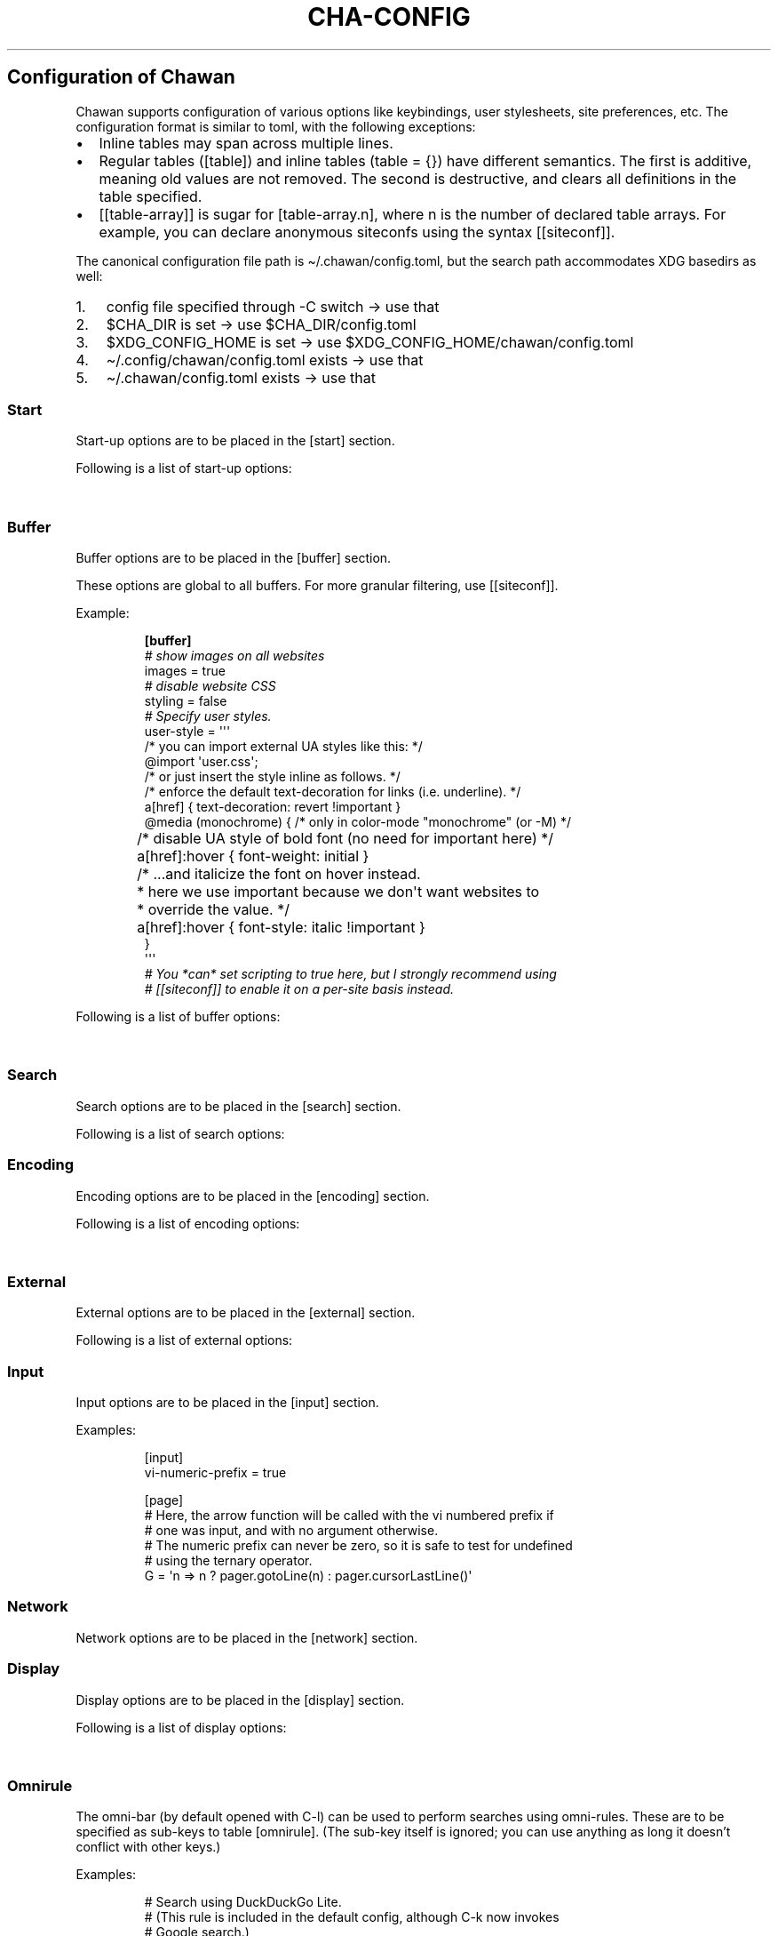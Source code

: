 '\" t
.\" Automatically generated by Pandoc 3.7.0.1
.\"
.TH "CHA-CONFIG" "5"
.SH Configuration of Chawan
Chawan supports configuration of various options like keybindings, user
stylesheets, site preferences, etc.
The configuration format is similar to toml, with the following
exceptions:
.IP \(bu 2
Inline tables may span across multiple lines.
.IP \(bu 2
Regular tables (\f[CR][table]\f[R]) and inline tables
(\f[CR]table = {}\f[R]) have different semantics.
The first is additive, meaning old values are not removed.
The second is destructive, and clears all definitions in the table
specified.
.IP \(bu 2
\f[CR][[table\-array]]\f[R] is sugar for \f[CR][table\-array.n]\f[R],
where \f[CR]n\f[R] is the number of declared table arrays.
For example, you can declare anonymous siteconfs using the syntax
\f[CR][[siteconf]]\f[R].
.PP
The canonical configuration file path is \(ti/.chawan/config.toml, but
the search path accommodates XDG basedirs as well:
.IP "1." 3
config file specified through \-C switch \-> use that
.IP "2." 3
\f[CR]$CHA_DIR\f[R] is set \-> use \f[CR]$CHA_DIR\f[R]/config.toml
.IP "3." 3
\f[CR]$XDG_CONFIG_HOME\f[R] is set \-> use
\f[CR]$XDG_CONFIG_HOME\f[R]/chawan/config.toml
.IP "4." 3
\(ti/.config/chawan/config.toml exists \-> use that
.IP "5." 3
\(ti/.chawan/config.toml exists \-> use that
.SS Start
Start\-up options are to be placed in the \f[CR][start]\f[R] section.
.PP
Following is a list of start\-up options:
.PP
.TS
tab(@);
lw(14.0n) lw(7.0n) lw(10.5n) lw(38.5n).
T{
Name
T}@T{
Value
T}@T{
Default
T}@T{
Function
T}
_
T{
visual\-home
T}@T{
url
T}@T{
\(lqabout:chawan\(rq
T}@T{
Page opened when Chawan is called with the \-V option and no other pages
are passed as arguments.
T}
_
T{
startup\-script
T}@T{
JavaScript code
T}@T{
\(lq\(lq
T}@T{
Script Chawan runs on start\-up.
Pages will not be loaded until this function exits.
(Note however that asynchronous functions like setTimeout do not block
loading.)
T}
_
T{
headless
T}@T{
boolean / \(lqdump\(rq
T}@T{
false
T}@T{
When set to true or \(lqdump\(rq, the browser does not take input;
instead, it prints a rendered version of all buffers in order, then
exits.
.PP
The difference between \f[CR]true\f[R] and \(lqdump\(rq is that
\f[CR]true\f[R] first waits for all scripts and network requests to run
to completion, while \(lqdump\(rq does not.
This means that \f[CR]true\f[R] may never exit when scripting is enabled
(e.g.\ if a script sets \f[CR]setInterval\f[R].)
.PP
Piping \f[CR]cha\f[R] to an external program or passing the
\f[CR]\-d\f[R] switch has the same effect as setting this option to
\(lqdump\(rq.
T}
_
T{
console\-buffer
T}@T{
boolean
T}@T{
true
T}@T{
Whether Chawan should open a console buffer in non\-headless mode.
.PP
Warning: this is only useful for debugging.
Disabling this option without manually redirecting standard error will
result in error messages randomly appearing on your screen.
T}
.TE
.SS Buffer
Buffer options are to be placed in the \f[CR][buffer]\f[R] section.
.PP
These options are global to all buffers.
For more granular filtering, use \f[CR][[siteconf]]\f[R].
.PP
Example:
.IP
.EX
\f[B][buffer]\f[R]
\f[I]# show images on all websites\f[R]
images = true
\f[I]# disable website CSS\f[R]
styling = false
\f[I]# Specify user styles.\f[R]
user\-style = \(aq\(aq\(aq
/* you can import external UA styles like this: */
\(atimport \(aquser.css\(aq;
/* or just insert the style inline as follows. */
/* enforce the default text\-decoration for links (i.e. underline). */
a[href] { text\-decoration: revert !important }
\(atmedia (monochrome) { /* only in color\-mode \(dqmonochrome\(dq (or \-M) */
	/* disable UA style of bold font (no need for important here) */
	a[href]:hover { font\-weight: initial }
	/* ...and italicize the font on hover instead.
	 * here we use important because we don\(aqt want websites to
	 * override the value. */
	a[href]:hover { font\-style: italic !important }
}
\(aq\(aq\(aq
\f[I]# You *can* set scripting to true here, but I strongly recommend using\f[R]
\f[I]# [[siteconf]] to enable it on a per\-site basis instead.\f[R]
.EE
.PP
Following is a list of buffer options:
.PP
.TS
tab(@);
lw(14.0n) lw(10.5n) lw(7.0n) lw(38.5n).
T{
Name
T}@T{
Value
T}@T{
Default
T}@T{
Function
T}
_
T{
styling
T}@T{
boolean
T}@T{
true
T}@T{
Enable/disable author style sheets.
Note that disabling this does not affect user styles.
T}
_
T{
scripting
T}@T{
boolean / \(lqapp\(rq
T}@T{
false
T}@T{
Enable/disable JavaScript in \f[I]all\f[R] buffers.
.PP
\f[CR]\(dqapp\(dq\f[R] also enables JavaScript APIs that can be used to
fingerprint users (e.g.\ querying the window\(cqs size.)
This may achieve better compatibility with websites that behave like
applications, at the cost of reduced privacy.
.PP
For security reasons, users are encouraged to selectively enable
JavaScript with \f[CR][[siteconf]]\f[R] instead of using this setting.
T}
_
T{
images
T}@T{
boolean
T}@T{
false
T}@T{
Enable/disable inline image display.
T}
_
T{
cookie
T}@T{
boolean / \(lqsave\(rq
T}@T{
false
T}@T{
Enable/disable cookies on sites.
.PP
If the string \(lqsave\(rq is specified, then cookies are also saved to
\f[CR]external.cookie\-file\f[R].
\f[CR]true\f[R] still reads cookies.txt, but does not modify it.
.PP
In Chawan, each website gets a separate cookie jar, so websites relying
on cross\-site cookies may not work as expected.
You may use the \f[CR][[siteconf]]\f[R]
\f[CR]\(dqshare\-cookie\-jar\(dq\f[R] setting to adjust this behavior
for specific sites.
T}
_
T{
referer\-from
T}@T{
boolean
T}@T{
false
T}@T{
Enable/disable the \(lqReferer\(rq header.
.PP
Defaults to false.
For privacy reasons, users are encouraged to leave this option disabled,
only enabling it for specific sites in \f[CR][[siteconf]]\f[R].
T}
_
T{
autofocus
T}@T{
boolean
T}@T{
false
T}@T{
When set to true, elements with an \(lqautofocus\(rq attribute are
focused on automatically after the buffer is loaded.
.PP
If scripting is enabled, this also allows scripts to focus on elements.
T}
_
T{
meta\-refresh
T}@T{
\(lqnever\(rq / \(lqalways\(rq / \(lqask\(rq
T}@T{
\(lqask\(rq
T}@T{
Whether or not \f[CR]http\-equiv=refresh\f[R] meta tags should be
respected.
\(lqnever\(rq completely disables them, \(lqalways\(rq automatically
accepts all of them, \(lqask\(rq brings up a pop\-up menu.
T}
_
T{
history
T}@T{
boolean
T}@T{
true
T}@T{
Whether or not browsing history should be saved to the disk.
T}
_
T{
mark\-links
T}@T{
boolean
T}@T{
false
T}@T{
Add numeric markers before links.
In headless/dump mode, this also prints a list of URLs after the page.
T}
_
T{
user\-style
T}@T{
string
T}@T{
\(lq\(lq
T}@T{
A user stylesheet applied to all buffers.
.PP
External stylesheets can be imported using the
\f[CR]\(atimport \(aqfile.css\(aq;\f[R] syntax.
Paths are relative to the configuration directory.
.PP
Nested \(atimport is not supported yet.
T}
.TE
.SS Search
Search options are to be placed in the \f[CR][search]\f[R] section.
.PP
Following is a list of search options:
.PP
.TS
tab(@);
lw(14.0n) lw(10.5n) lw(7.0n) lw(38.5n).
T{
Name
T}@T{
Value
T}@T{
Default
T}@T{
Function
T}
_
T{
wrap
T}@T{
boolean
T}@T{
true
T}@T{
Whether on\-page searches should wrap around the document.
T}
_
T{
ignore\-case
T}@T{
\(lqauto\(rq / boolean
T}@T{
\(lqauto\(rq
T}@T{
When set to true, document\-wide searches are case\-insensitive by
default.
When set to \(lqauto\(rq, searches are only case\-sensitive when the
search term includes a capital letter.
.PP
Note: this can also be overridden inline in the search bar (vim\-style),
with the escape sequences \f[CR]\(rsc\f[R] (ignore case) and
\f[CR]\(rsC\f[R] (strict case).
See search mode for details.)
T}
.TE
.SS Encoding
Encoding options are to be placed in the \f[CR][encoding]\f[R] section.
.PP
Following is a list of encoding options:
.PP
.TS
tab(@);
lw(14.0n) lw(10.5n) lw(10.5n) lw(35.0n).
T{
Name
T}@T{
Value
T}@T{
Default
T}@T{
Function
T}
_
T{
document\-charset
T}@T{
array of charset label strings
T}@T{
[\(lqutf\-8\(rq, \(lqsjis\(rq, \(lqeuc\-jp\(rq, \(lqlatin2\(rq]
T}@T{
List of character sets for loading documents.
.PP
All listed character sets are enumerated until the document has been
decoded without errors.
In HTML, meta tags and the BOM may override this with a different
charset, so long as the specified charset can decode the document
correctly.
T}
_
T{
display\-charset
T}@T{
string
T}@T{
\(lqauto\(rq
T}@T{
Character set for keyboard input and displaying documents.
.PP
Used in dump mode as well.
.PP
(This means that e.g.\ \f[CR]cha \-I EUC\-JP \-O UTF\-8 a > b\f[R] is
roughly equivalent to \f[CR]iconv \-f EUC\-JP \-t UTF\-8\f[R].)
T}
.TE
.SS External
External options are to be placed in the \f[CR][external]\f[R] section.
.PP
Following is a list of external options:
.PP
.TS
tab(@);
lw(17.5n) lw(7.0n) lw(14.0n) lw(31.5n).
T{
Name
T}@T{
Value
T}@T{
Default
T}@T{
Function
T}
_
T{
tmpdir
T}@T{
path
T}@T{
{usually /tmp/cha\-tmp\-user}
T}@T{
Directory used to save temporary files.
T}
_
T{
editor
T}@T{
shell command
T}@T{
{usually \f[CR]$EDITOR\f[R]}
T}@T{
External editor command.
%s is substituted for the file name, %d for the line number.
T}
_
T{
mailcap
T}@T{
array of paths
T}@T{
{see mailcap docs}
T}@T{
Search path for mailcap files.
(See \f[B]cha\-mailcap\f[R](5) for details.)
T}
_
T{
mime\-types
T}@T{
array of paths
T}@T{
{see mime.types docs}
T}@T{
Search path for mime.types files.
(See \f[B]cha\-mime.types\f[R](5) for details.)
T}
_
T{
auto\-mailcap
T}@T{
path
T}@T{
\(lqauto.mailcap\(rq
T}@T{
Mailcap file for entries that are automatically executed.
.PP
The \(lqOpen as\(rq prompt also saves entries in this file.
T}
_
T{
cgi\-dir
T}@T{
array of paths
T}@T{
{see local CGI docs}
T}@T{
Search path for local CGI scripts.
(See \f[B]cha\-localcgi\f[R](5) for details.)
T}
_
T{
urimethodmap
T}@T{
array of paths
T}@T{
{see urimethodmap docs}
T}@T{
Search path for urimethodmap files.
(See \f[B]cha\-urimethodmap\f[R](5) for details.)
T}
_
T{
w3m\-cgi\-compat
T}@T{
boolean
T}@T{
false
T}@T{
Enable local CGI compatibility with w3m.
In short, it redirects \f[CR]file:///cgi\-bin/*\f[R] and
\f[CR]file:///$LIB/cgi\-bin/*\f[R] to \f[CR]cgi\-bin:*\f[R].
For further details, see \f[B]cha\-localcgi\f[R](5).
T}
_
T{
download\-dir
T}@T{
path
T}@T{
{same as tmpdir}
T}@T{
Path to pre\-fill for \(lqSave to:\(rq prompts.
T}
_
T{
show\-download\-panel
T}@T{
boolean
T}@T{
true
T}@T{
Whether the \f[CR]about:downloads\f[R] should be shown after starting a
download.
T}
_
T{
copy\-cmd
T}@T{
shell command
T}@T{
\(lqxsel \-bi\(rq
T}@T{
Command to use for \(lqcopy to clipboard\(rq operations.
T}
_
T{
paste\-cmd
T}@T{
shell command
T}@T{
\(lqxsel \-bo\(rq
T}@T{
Command to use for \(lqread from clipboard\(rq operations.
T}
_
T{
bookmark
T}@T{
path
T}@T{
\(lqbookmark.md\(rq
T}@T{
Path to the bookmark.md file.
(The file it points to should have a .md extension, so that its type can
be correctly deduced.)
T}
_
T{
history\-file
T}@T{
path
T}@T{
\(lqhistory.uri\(rq
T}@T{
Path to the history file.
T}
_
T{
history\-size
T}@T{
number
T}@T{
100
T}@T{
Maximum length of the history file.
T}
_
T{
cookie\-file
T}@T{
path
T}@T{
\(lqcookies.txt\(rq
T}@T{
Path to the cookie file.
.PP
The format is equivalent to curl\(cqs \(lqcookies.txt\(rq format, except
that a \(lqjar\(at\(rq part is prepended for cookies that belong in a
different jar than the domain.
.PP
Cookies from this file are used if \(lqbuffer.cookie\(rq (or its
equivalent siteconf override) is set to \f[CR]true\f[R] or
\f[CR]\(dqsave\(dq\f[R].
This means that \f[CR]true\f[R] sets the cookie\-file to a
\(lqread\-only\(rq mode.
T}
.TE
.SS Input
Input options are to be placed in the \f[CR][input]\f[R] section.
.PP
.TS
tab(@);
lw(14.0n) lw(7.0n) lw(7.0n) lw(42.0n).
T{
Name
T}@T{
Value
T}@T{
Function
T}@T{
T}
_
T{
vi\-numeric\-prefix
T}@T{
boolean
T}@T{
true
T}@T{
Whether vi\-style numeric prefixes to commands should be accepted.
.PP
Only applies for keybindings defined in \f[CR][page]\f[R].
T}
_
T{
use\-mouse
T}@T{
boolean
T}@T{
true
T}@T{
Whether Chawan is allowed to intercept mouse clicks.
.PP
The current implementation imitates w3m.
T}
_
T{
bracketed\-paste
T}@T{
boolean
T}@T{
true
T}@T{
Whether Chawan should ask for bracketed paste.
.PP
When true, the terminal will (hopefully) mark pasted text with escape
sequences, which a) ensures that pasting a newline character into the
line editor does not submit the editor, b) allows Chawan to intercept
text pasted into the pager, automatically loading it into the
browser\(cqs URL bar.
T}
_
T{
wheel\-scroll
T}@T{
number
T}@T{
5
T}@T{
Number of lines to scroll for a mouse wheel event.
T}
_
T{
side\-wheel\-scroll
T}@T{
number
T}@T{
5
T}@T{
Number of columns to scroll for a mouse side\-wheel event.
T}
.TE
.PP
Examples:
.IP
.EX
[input]
vi\-numeric\-prefix = true

[page]
# Here, the arrow function will be called with the vi numbered prefix if
# one was input, and with no argument otherwise.
# The numeric prefix can never be zero, so it is safe to test for undefined
# using the ternary operator.
G = \(aqn => n ? pager.gotoLine(n) : pager.cursorLastLine()\(aq
.EE
.SS Network
Network options are to be placed in the \f[CR][network]\f[R] section.
.PP
.TS
tab(@);
lw(17.5n) lw(8.4n) lw(9.1n) lw(35.0n).
T{
Name
T}@T{
Value
T}@T{
Default
T}@T{
Function
T}
_
T{
max\-redirect
T}@T{
number
T}@T{
10
T}@T{
Maximum number of redirections to follow.
T}
_
T{
max\-net\-connections
T}@T{
number
T}@T{
12
T}@T{
Maximum number of simultaneous network connections allowed in one
buffer.
Further connections are held back until the number returns below the
threshold.
T}
_
T{
prepend\-scheme
T}@T{
string
T}@T{
\(lqhttps://\(rq
T}@T{
Prepend this to URLs passed to Chawan without a scheme.
.PP
Note that local files (\f[CR]file:\f[R] scheme) will always be checked
first; only if this fails, Chawan will retry the request with
\f[CR]prepend\-scheme\f[R] set as the scheme.
T}
_
T{
proxy
T}@T{
URL
T}@T{
unset
T}@T{
Specify a proxy for all network requests Chawan makes.
Currently, the formats \f[CR]http://user:pass\(atdomain\f[R] and
\f[CR]socks5://user:pass\(atdomain\f[R] are accepted.
(Unlike in curl, \f[CR]socks5h\f[R] is an alias of \f[CR]socks5\f[R],
and DNS requests are always tunneled.)
.PP
Can be overridden by siteconf.
T}
_
T{
default\-headers
T}@T{
table
T}@T{
{omitted}
T}@T{
Specify a list of default headers for all HTTP(S) network requests.
Can be overridden by siteconf.
T}
_
T{
allow\-http\-from\-file
T}@T{
boolean
T}@T{
false
T}@T{
\f[B]WARNING: think twice before enabling this.\f[R]
.PP
Allows HTTP and HTTPS requests from the \f[CR]file:\f[R] and
\f[CR]stream:\f[R] schemes.
This is a very bad idea in general, because it allows local files to
ping remote servers (a functionality commonly abused by HTML e\-mails to
track your mailbox activity.)
.PP
On the other hand, it allows loading images in HTML e\-mails if you
don\(cqt care about the privacy implications.
T}
.TE
.SS Display
Display options are to be placed in the \f[CR][display]\f[R] section.
.PP
Following is a list of display options:
.PP
.TS
tab(@);
lw(23.1n) lw(11.9n) lw(7.0n) lw(28.0n).
T{
Name
T}@T{
Value
T}@T{
Default
T}@T{
Function
T}
_
T{
color\-mode
T}@T{
\(lqmonochrome\(rq / \(lqansi\(rq / \(lqeight\-bit\(rq /
\(lqtrue\-color\(rq / \(lqauto\(rq
T}@T{
\(lqauto\(rq
T}@T{
Set the color mode.
\(lqauto\(rq for automatic detection, \(lqmonochrome\(rq for black on
white, \(lqansi\(rq for ansi colors, \(lqeight\-bit\(rq for 256\-color
mode, and \(lqtrue\-color\(rq for true colors.
T}
_
T{
format\-mode
T}@T{
\(lqauto\(rq / [\(lqbold\(rq, \(lqitalic\(rq, \(lqunderline\(rq,
\(lqreverse\(rq, \(lqstrike\(rq, \(lqoverline\(rq, \(lqblink\(rq]
T}@T{
\(lqauto\(rq
T}@T{
Specifies output formatting modes.
Accepts the string \(lqauto\(rq or an array of specific attributes.
An empty array (\f[CR][]\f[R]) disables formatting completely.
T}
_
T{
no\-format\-mode
T}@T{
[\(lqbold\(rq, \(lqitalic\(rq, \(lqunderline\(rq, \(lqreverse\(rq,
\(lqstrike\(rq, \(lqoverline\(rq, \(lqblink\(rq]
T}@T{
\(lqoverline\(rq
T}@T{
Disable specific formatting modes.
T}
_
T{
image\-mode
T}@T{
\(lqauto\(rq / \(lqnone\(rq / \(lqsixel\(rq / \(lqkitty\(rq
T}@T{
\(lqauto\(rq
T}@T{
Specifies the image output mode.
\(lqsixel\(rq uses sixels for output, \(lqkitty\(rq uses the Kitty image
display protocol, \(lqnone\(rq disables image display completely.
.PP
\(lqauto\(rq tries to detect sixel or kitty support, and falls back to
\(lqnone\(rq when neither are available.
This is the default setting, but you must also enable
\f[CR]buffer.images\f[R] for images to work.
T}
_
T{
sixel\-colors
T}@T{
\(lqauto\(rq / 2..65535
T}@T{
\(lqauto\(rq
T}@T{
Only applies when \f[CR]display.image\-mode=\(dqsixel\(dq\f[R].
Setting a number overrides the number of sixel color registers reported
by the terminal.
T}
_
T{
alt\-screen
T}@T{
\(lqauto\(rq / boolean
T}@T{
\(lqauto\(rq
T}@T{
Enable/disable the alternative screen.
T}
_
T{
highlight\-color
T}@T{
color
T}@T{
\(lqcyan\(rq
T}@T{
Set the highlight color for incremental search and marks.
Both hex values and CSS color names are accepted.
.PP
In monochrome mode, this setting is ignored; instead, reverse video is
used.
T}
_
T{
highlight\-marks
T}@T{
boolean
T}@T{
true
T}@T{
Enable/disable highlighting of marks.
T}
_
T{
double\-width\-ambiguous
T}@T{
boolean
T}@T{
false
T}@T{
Assume the terminal displays characters in the East Asian Ambiguous
category as double\-width characters.
Useful when e.g.\ ○ occupies two cells.
T}
_
T{
minimum\-contrast
T}@T{
number
T}@T{
100
T}@T{
Specify the minimum difference between the luminance (Y) of the
background and the foreground.
\-1 disables this function (i.e.\ allows black letters on black
background, etc).
T}
_
T{
force\-clear
T}@T{
boolean
T}@T{
false
T}@T{
Force the screen to be completely cleared every time it is redrawn.
T}
_
T{
set\-title
T}@T{
boolean
T}@T{
true
T}@T{
Set the terminal emulator\(cqs window title to that of the current page.
T}
_
T{
default\-background\-color
T}@T{
\(lqauto\(rq / color
T}@T{
\(lqauto\(rq
T}@T{
Overrides the assumed background color of the terminal.
\(lqauto\(rq leaves background color detection to Chawan.
T}
_
T{
default\-foreground\-color
T}@T{
\(lqauto\(rq / color
T}@T{
\(lqauto\(rq
T}@T{
Sets the assumed foreground color of the terminal.
\(lqauto\(rq leaves foreground color detection to Chawan.
T}
_
T{
query\-da1
T}@T{
bool
T}@T{
true
T}@T{
Enable/disable querying Primary Device Attributes, and with it, all
\(lqdynamic\(rq terminal querying.
.PP
Do not alter this value unless Chawan told you so; the output will look
awful.
T}
_
T{
columns, lines, pixels\-per\-column, pixels\-per\-line
T}@T{
number
T}@T{
80, 24, 9, 18
T}@T{
Fallback values for the number of columns, lines, pixels per column, and
pixels per line for the cases where it cannot be determined
automatically.
(For example, these values are used in dump mode.)
T}
_
T{
force\-columns, force\-lines, force\-pixels\-per\-column,
force\-pixels\-per\-line
T}@T{
boolean
T}@T{
false
T}@T{
Force\-set columns, lines, pixels per column, or pixels per line to the
fallback values provided above.
T}
.TE
.SS Omnirule
The omni\-bar (by default opened with C\-l) can be used to perform
searches using omni\-rules.
These are to be specified as sub\-keys to table \f[CR][omnirule]\f[R].
(The sub\-key itself is ignored; you can use anything as long it
doesn\(cqt conflict with other keys.)
.PP
Examples:
.IP
.EX
# Search using DuckDuckGo Lite.
# (This rule is included in the default config, although C\-k now invokes
# Google search.)
[omnirule.ddg]
match = \(aq\(haddg:\(aq
substitute\-url = \(aq(x) => \(dqhttps://lite.duckduckgo.com/lite/?kp=\-1&kd=\-1&q=\(dq + encodeURIComponent(x.split(\(dq:\(dq).slice(1).join(\(dq:\(dq))\(aq

# To use the above rule, open the URL bar with C\-k, clear it with
# C\-u, and type ddg:keyword.
# Alternatively, you can also redefine C\-k like:
[page]
\(aqC\-k\(aq = \(aq() => pager.load(\(dqddg:\(dq)\(aq

# Search using Wikipedia, Firefox\-style.
# The [[omnirule]] syntax introduces an anonymous omnirule; it is
# equivalent to the named one.
[[omnirule]]
match = \(aq\(ha\(atwikipedia\(aq
substitute\-url = \(aq(x) => \(dqhttps://en.wikipedia.org/wiki/Special:Search?search=\(dq + encodeURIComponent(x.replace(/\(atwikipedia/, \(dq\(dq))\(aq
.EE
.PP
As noted above, the default config includes some built\-in rules,
selected according to the maintainer\(cqs preference and the minimum
criterion that they must work without cookies and JavaScript.
Currently, these are:
.IP \(bu 2
\f[CR]ddg:\f[R] \- DuckDuckGo Lite.
.IP \(bu 2
\f[CR]go:\f[R] \- Google Search.
.IP \(bu 2
\f[CR]wk:\f[R] \- English Wikipedia.
.IP \(bu 2
\f[CR]wd:\f[R] \- English Wikitionary.
.IP \(bu 2
\f[CR]mo:\f[R] \- Mojeek.
.PP
Omnirule options:
.PP
.TS
tab(@);
lw(17.5n) lw(17.5n) lw(35.0n).
T{
Name
T}@T{
Value
T}@T{
Function
T}
_
T{
match
T}@T{
regex
T}@T{
Regular expression used to match the input string.
Note that websites passed as arguments are matched as well.
.PP
Note: regexes are handled according to the match mode regex handling
rules.
T}
_
T{
substitute\-url
T}@T{
JavaScript function
T}@T{
A JavaScript function Chawan will pass the input string to.
If a new string is returned, it will be parsed instead of the old one.
T}
.TE
.SS Siteconf
Configuration options can be specified for individual sites.
Entries are to be specified as sub\-keys to table \f[CR][siteconf]\f[R].
(The sub\-key itself is ignored; you can use anything as long it
doesn\(cqt conflict with other keys.)
.PP
Most siteconf options can also be specified globally; see the
\(lqoverrides\(rq field.
.PP
Examples:
.IP
.EX
# Enable cookies on the orange website for log\-in.
[siteconf.hn]
url = \(aqhttps://news\(rs.ycombinator\(rs.com/.*\(aq
cookie = true

# Redirect npr.org to text.npr.org.
[siteconf.npr]
host = \(aq(www\(rs.)?npr\(rs.org\(aq
rewrite\-url = \(aq\(aq\(aq
(x) => {
	x.host = \(dqtext.npr.org\(dq;
	const s = x.pathname.split(\(aq/\(aq);
	x.pathname = s.at(s.length > 2 ? \-2 : 1);
	/* No need to return; URL objects are passed by reference. */
}
\(aq\(aq\(aq

# Allow cookie sharing on *sr.ht domains.
[siteconf.sr\-ht]
host = \(aq(.*\(rs.)?sr\(rs.ht\(aq # either \(aqsomething.sr.ht\(aq or \(aqsr.ht\(aq
cookie = true # enable cookies (read\-only; use \(dqsave\(dq to persist them)
share\-cookie\-jar = \(aqsr.ht\(aq # use the cookie jar of \(aqsr.ht\(aq for all matched hosts

# Use the \(dqvector\(dq skin on Wikipedia.
# The [[siteconf]] syntax introduces an anonymous siteconf; it is
# equivalent to the above ones.
[[siteconf]]
url = \(aq\(hahttps?://[a\-z]+\(rs.wikipedia\(rs.org/wiki/(?!.*useskin=.*)\(aq
rewrite\-url = \(aqx => x.searchParams.append(\(dquseskin\(dq, \(dqvector\(dq)\(aq

# Make imgur send us images.
[siteconf.imgur]
host = \(aq(i\(rs.)?imgur\(rs.com\(aq
default\-headers = {
	User\-Agent = \(dqMozilla/5.0 chawan\(dq,
	Accept = \(dq*/*\(dq,
	Accept\-Encoding = \(dqgzip, deflate\(dq,
	Accept\-Language = \(dqen;q=1.0\(dq,
	Pragma = \(dqno\-cache\(dq,
	Cache\-Control = \(dqno\-cache\(dq
}
.EE
.PP
Siteconf options:
.PP
.TS
tab(@);
lw(17.5n) lw(10.5n) lw(19.6n) lw(22.4n).
T{
Name
T}@T{
Value
T}@T{
Overrides
T}@T{
Function
T}
_
T{
url
T}@T{
regex
T}@T{
n/a
T}@T{
Regular expression used to match the URL.
Either this or the \f[CR]host\f[R] option must be specified.
.PP
Note: regexes are handled according to the match mode regex handling
rules.
T}
_
T{
host
T}@T{
regex
T}@T{
n/a
T}@T{
Regular expression used to match the host part of the URL (i.e.\ domain
name/ip address.)
Either this or the \f[CR]url\f[R] option must be specified.
.PP
Note: regexes are handled according to the match mode regex handling
rules.
T}
_
T{
rewrite\-url
T}@T{
JavaScript function
T}@T{
n/a
T}@T{
A JavaScript function Chawan will pass the site\(cqs URL object to.
If a new URL is returned, or the URL object is modified in any way,
Chawan will transparently redirect the user to this new URL.
T}
_
T{
cookie
T}@T{
boolean / \(lqsave\(rq
T}@T{
\f[CR]buffer.cookie\f[R]
T}@T{
Whether loading (with \(lqsave\(rq, also saving) cookies should be
allowed for this URL.
T}
_
T{
share\-cookie\-jar
T}@T{
host
T}@T{
n/a
T}@T{
Cookie jar to use for this domain.
Useful for e.g.\ sharing cookies with subdomains.
T}
_
T{
referer\-from
T}@T{
boolean
T}@T{
\f[CR]buffer.referer\-from\f[R]
T}@T{
Whether or not we should send a Referer header when opening requests
originating from this domain.
Simplified example: if you click a link on a.com that refers to b.com,
and referer\-from is true, b.com is sent \(lqa.com\(rq as the Referer
header.
T}
_
T{
scripting
T}@T{
boolean / \(lqapp\(rq
T}@T{
\f[CR]buffer.scripting\f[R]
T}@T{
Enable/disable JavaScript execution on this site.
See \f[CR]buffer.scripting\f[R] for details.
T}
_
T{
styling
T}@T{
boolean
T}@T{
\f[CR]buffer.styling\f[R]
T}@T{
Enable/disable author styles (CSS) on this site.
T}
_
T{
images
T}@T{
boolean
T}@T{
\f[CR]buffer.images\f[R]
T}@T{
Enable/disable image display on this site.
T}
_
T{
document\-charset
T}@T{
charset label string
T}@T{
\f[CR]encoding.document\-charset\f[R]
T}@T{
Specify the default encoding for this site.
T}
_
T{
proxy
T}@T{
URL
T}@T{
\f[CR]network.proxy\f[R]
T}@T{
Specify a proxy for network requests fetching contents of this buffer.
T}
_
T{
default\-headers
T}@T{
table
T}@T{
\f[CR]network.default\-headers\f[R]
T}@T{
Specify a list of default headers for HTTP(S) network requests to this
buffer.
T}
_
T{
insecure\-ssl\-no\-verify
T}@T{
boolean
T}@T{
n/a
T}@T{
Defaults to false.
When set to true, this disables peer and hostname verification for SSL
keys on this site, like \f[CR]curl \-\-insecure\f[R] would.
.PP
Please do not use this unless you are absolutely sure you know what you
are doing.
T}
_
T{
autofocus
T}@T{
boolean
T}@T{
\f[CR]buffer.autofocus\f[R]
T}@T{
When set to true, elements with an \(lqautofocus\(rq attribute are
focused on automatically after the buffer is loaded.
.PP
If scripting is enabled, this also allows scripts to focus on elements.
T}
_
T{
meta\-refresh
T}@T{
\(lqnever\(rq / \(lqalways\(rq / \(lqask\(rq
T}@T{
\f[CR]buffer.meta\-refresh\f[R]
T}@T{
Whether or not \f[CR]http\-equiv=refresh\f[R] meta tags should be
respected.
\(lqnever\(rq completely disables them, \(lqalways\(rq automatically
accepts all of them, \(lqask\(rq brings up a pop\-up menu.
T}
_
T{
history
T}@T{
boolean
T}@T{
\f[CR]buffer.history\f[R]
T}@T{
Whether or not browsing history should be saved to the disk for this
URL.
T}
_
T{
mark\-links
T}@T{
boolean
T}@T{
\f[CR]buffer.mark\-links\f[R]
T}@T{
Add numeric markers before links.
T}
_
T{
user\-style
T}@T{
string
T}@T{
\f[CR]buffer.user\-style\f[R]
T}@T{
Specify a user style sheet specific to the site.
.PP
Please refer to \f[CR]buffer.user\-style\f[R] for details.
T}
.TE
.SS Keybindings
Keybindings are to be placed in these sections:
.IP \(bu 2
for pager interaction: \f[CR][page]\f[R]
.IP \(bu 2
for line editing: \f[CR][line]\f[R]
.PP
Keybindings are configured using the syntax
.IP
.EX
\(aq<keybinding>\(aq = \(aq<action>\(aq
.EE
.PP
Where \f[CR]<keybinding>\f[R] is a combination of unicode characters
with or without modifiers.
Modifiers are the prefixes \f[CR]C\-\f[R] and \f[CR]M\-\f[R], which add
control or escape to the keybinding respectively (essentially making
\f[CR]M\-\f[R] the same as \f[CR]C\-[\f[R]).
Modifiers can be escaped with the \f[CR]\(rs\f[R] sign.
.PP
\f[CR]<action>\f[R] is either a command defined in the \f[CR][cmd]\f[R]
section, or a JavaScript expression.
Here we only describe the pre\-defined actions in the default config;
for a description of the API, please see:
.PP
The API documentation at \f[B]cha\-api\f[R](5).
.PP
Examples:
.IP
.EX
\f[I]# show change URL when Control, Escape and j are pressed\f[R]
\(aqC\-M\-j\(aq = \(aqcmd.pager.load\(aq

\f[I]# go to the first line of the page when g is pressed twice without a preceding\f[R]
\f[I]# number, or to the line when a preceding number is given.\f[R]
\(aqgg\(aq = \(aqcmd.buffer.gotoLineOrStart\(aq

\f[I]# JS functions and expressions are accepted too. Following replaces the\f[R]
\f[I]# default search engine with DuckDuckGo Lite.\f[R]
\f[I]# (See api.md for a list of available functions, and a discussion on how\f[R]
\f[I]# to add your own \(dqnamespaced\(dq commands like above.)\f[R]
\(aqC\-k\(aq = \(aq() => pager.load(\(dqddg:\(dq)\(aq
.EE
.SS Pager actions
.PP
.TS
tab(@);
lw(14.0n) lw(21.0n) lw(35.0n).
T{
Default key
T}@T{
Name
T}@T{
Function
T}
_
T{
q
T}@T{
\f[CR]cmd.pager.quit\f[R]
T}@T{
Exit the browser.
T}
_
T{
C\-z
T}@T{
\f[CR]cmd.pager.suspend\f[R]
T}@T{
Temporarily suspend the browser
.PP
Note: this also suspends e.g.\ buffer processes or CGI scripts.
So if you are downloading something, that will be delayed until you
restart the process.
T}
_
T{
C\-l
T}@T{
\f[CR]cmd.pager.load\f[R]
T}@T{
Open the current address in the URL bar.
T}
_
T{
M\-l
T}@T{
\f[CR]cmd.pager.loadCursor\f[R]
T}@T{
Open the address of the link or image being hovered in the URL bar.
.PP
If no link/image is under the cursor, an empty URL bar is opened.
T}
_
T{
C\-k
T}@T{
\f[CR]cmd.pager.webSearch\f[R]
T}@T{
Open the URL bar with an arbitrary search engine.
At the moment, this is Google Search, but this may change in the future.
T}
_
T{
M\-u
T}@T{
\f[CR]cmd.pager.dupeBuffer\f[R]
T}@T{
Duplicate the current buffer by loading its source to a new buffer.
T}
_
T{
U
T}@T{
\f[CR]cmd.pager.reloadBuffer\f[R]
T}@T{
Open a new buffer with the current buffer\(cqs URL, replacing the
current buffer.
T}
_
T{
C\-g
T}@T{
\f[CR]cmd.pager.lineInfo\f[R]
T}@T{
Display information about the current line on the status line.
T}
_
T{
\(rs
T}@T{
\f[CR]cmd.pager.toggleSource\f[R]
T}@T{
If viewing an HTML buffer, open a new buffer with its source.
Otherwise, open the current buffer\(cqs contents as HTML.
T}
_
T{
D
T}@T{
\f[CR]cmd.pager.discardBuffer\f[R]
T}@T{
Discard the current buffer, and move back to the previous/next buffer
depending on what the previously viewed buffer was.
T}
_
T{
d,, d.
T}@T{
\f[CR]cmd.pager.discardBufferPrev\f[R],
\f[CR]cmd.pager.discardBufferNext\f[R]
T}@T{
Discard the current buffer, and move back to the previous/next buffer,
or open the link under the cursor.
T}
_
T{
M\-d
T}@T{
\f[CR]cmd.pager.discardTree\f[R]
T}@T{
Discard all child buffers of the current buffer.
T}
_
T{
\&., ,, M\-,, M\-., M\-/
T}@T{
\f[CR]cmd.pager.nextBuffer\f[R], \f[CR]cmd.pager.prevBuffer\f[R],
\f[CR]cmd.pager.prevSiblingBuffer\f[R],
\f[CR]cmd.pager.nextSiblingBufer\f[R], \f[CR]cmd.pager.parentBuffer\f[R]
T}@T{
Traverse the buffer tree.
.PP
\f[CR]nextBuffer\f[R] and \f[CR]prevBuffer\f[R] are the most intuitive,
traversing the tree as if it were a linked list.
.PP
\f[CR]prevSiblingBuffer\f[R] and \f[CR]nextSiblingBuffer\f[R] cycle
through the buffers opened from the same buffer.
.PP
Finally, \f[CR]parentBuffer\f[R] always returns to the buffer the
current buffer was opened from, even if e.g.\ the user returns and opens
another page \(lqin between\(rq.
T}
_
T{
M\-c
T}@T{
\f[CR]cmd.pager.enterCommand\f[R]
T}@T{
Directly enter a JavaScript command.
Note that this interacts with the pager, not the website being
displayed.
T}
_
T{
None
T}@T{
\f[CR]cmd.pager.searchForward\f[R], \f[CR]cmd.pager.searchBackward\f[R]
T}@T{
Search for a string in the current buffer, forwards or backwards.
T}
_
T{
/, ?
T}@T{
\f[CR]cmd.pager.isearchForward\f[R], \f[CR]cmd.pager.searchBackward\f[R]
T}@T{
Incremental\-search for a string, highlighting the first result,
forwards or backwards.
T}
_
T{
n, N
T}@T{
\f[CR]cmd.pager.searchNext\f[R], \f[CR]cmd.pager.searchPrev\f[R]
T}@T{
Jump to the nth (or if unspecified, first) next/previous search result.
T}
_
T{
c
T}@T{
\f[CR]cmd.pager.peek\f[R]
T}@T{
Display a message of the current buffer\(cqs URL on the status line.
T}
_
T{
u
T}@T{
\f[CR]cmd.pager.peekCursor\f[R]
T}@T{
Display a message of the URL or title under the cursor on the status
line.
Multiple calls allow cycling through the two.
(i.e.\ by default, press u once \-> title, press again \-> URL)
T}
_
T{
su
T}@T{
\f[CR]cmd.pager.showFullAlert\f[R]
T}@T{
Show the last alert inside the line editor.
You can also view previous ones using C\-p or C\-n.
T}
_
T{
M\-y
T}@T{
\f[CR]cmd.pager.copyURL\f[R]
T}@T{
Copy the current buffer\(cqs URL to the system clipboard.
T}
_
T{
yu
T}@T{
\f[CR]cmd.pager.copyCursorLink\f[R]
T}@T{
Copy the link under the cursor to the system clipboard.
T}
_
T{
yI
T}@T{
\f[CR]cmd.pager.copyCursorImage\f[R]
T}@T{
Copy the URL of the image under the cursor to the system clipboard.
T}
_
T{
M\-p
T}@T{
\f[CR]cmd.pager.gotoClipboardURL\f[R]
T}@T{
Go to the URL currently on the clipboard.
T}
_
T{
M\-b
T}@T{
\f[CR]cmd.pager.openBookmarks\f[R]
T}@T{
Open the bookmark file.
T}
_
T{
M\-a
T}@T{
\f[CR]cmd.pager.addBookmark\f[R]
T}@T{
Add the current page to your bookmarks.
T}
.TE
.SS Buffer actions
Note: \f[CR]n\f[R] in the following text refers to a number preceding
the action.
e.g.
in \f[CR]10gg\f[R], n = 10.
If no preceding number is input, then it is left unspecified.
.PP
.TS
tab(@);
lw(14.0n) lw(24.5n) lw(31.5n).
T{
Default key
T}@T{
Name
T}@T{
Function
T}
_
T{
j, k
T}@T{
\f[CR]cmd.buffer.cursorUp\f[R], \f[CR]cmd.buffer.cursorDown\f[R]
T}@T{
Move the cursor upwards/downwards by n lines, or if n is unspecified, by
1.
T}
_
T{
h, l
T}@T{
\f[CR]cmd.buffer.cursorLeft\f[R], \f[CR]cmd.buffer.cursorRight\f[R]
T}@T{
Move the cursor to the left/right by n cells, or if n is unspecified, by
1.
T}
_
T{
0/Home
T}@T{
\f[CR]cmd.buffer.cursorLineBegin\f[R]
T}@T{
Move the cursor to the first cell of the line.
T}
_
T{
\(ha
T}@T{
\f[CR]cmd.buffer.cursorLineTextStart\f[R]
T}@T{
Move the cursor to the first non\-blank character of the line.
T}
_
T{
$/End
T}@T{
\f[CR]cmd.buffer.cursorLineEnd\f[R]
T}@T{
Move the cursor to the last cell of the line.
T}
_
T{
w, W
T}@T{
\f[CR]cmd.buffer.cursorNextWord\f[R],
\f[CR]cmd.buffer.cursorNextViWord\f[R],
\f[CR]cmd.buffer.cursorNextBigWord\f[R]
T}@T{
Move the cursor to the beginning of the next word.
T}
_
T{
None
T}@T{
\f[CR]cmd.buffer.cursorPrevWord\f[R],
\f[CR]cmd.buffer.cursorPrevViWord\f[R],
\f[CR]cmd.buffer.cursorPrevBigWord\f[R]
T}@T{
Move the cursor to the end of the previous word.
T}
_
T{
e, E
T}@T{
\f[CR]cmd.buffer.cursorWordEnd\f[R],
\f[CR]cmd.buffer.cursorViWordEnd\f[R],
\f[CR]cmd.buffer.cursorBigWordEnd\f[R]
T}@T{
Move the cursor to the end of the current word, or if already there, to
the end of the next word.
T}
_
T{
b, B
T}@T{
\f[CR]cmd.buffer.cursorWordBegin\f[R],
\f[CR]cmd.buffer.cursorViWordBegin\f[R],
\f[CR]cmd.buffer.cursorBigWordBegin\f[R]
T}@T{
Move the cursor to the beginning of the current word, or if already
there, to the end of the previous word.
T}
_
T{
[, ]
T}@T{
\f[CR]cmd.buffer.cursorPrevLink\f[R],
\f[CR]cmd.buffer.cursorNextLink\f[R]
T}@T{
Move the cursor to the end/beginning of the previous/next clickable
element (e.g.\ link, input field, etc).
T}
_
T{
{, }
T}@T{
\f[CR]cmd.buffer.cursorPrevParagraph\f[R],
\f[CR]cmd.buffer.cursorNextParagraph\f[R]
T}@T{
Move the cursor to the end/beginning of the nth previous/next paragraph.
T}
_
T{
None
T}@T{
\f[CR]cmd.buffer.cursorRevNthLink\f[R]
T}@T{
Move the cursor to the nth link of the document, counting backwards from
the document\(cqs last line.
T}
_
T{
None
T}@T{
\f[CR]cmd.buffer.cursorNthLink\f[R]
T}@T{
Move the cursor to the nth link of the document.
T}
_
T{
C\-b, C\-f, zH, zL
T}@T{
\f[CR]cmd.buffer.pageUp\f[R], \f[CR]cmd.buffer.pageDown\f[R],
\f[CR]cmd.buffer.pageLeft\f[R], \f[CR]cmd.buffer.pageRight\f[R]
T}@T{
Scroll up/down/left/right by n pages, or if n is unspecified, by one
page.
T}
_
T{
C\-u, C\-d
T}@T{
\f[CR]cmd.buffer.halfPageUp\f[R], \f[CR]cmd.buffer.halfPageDown\f[R],
\f[CR]cmd.buffer.halfPageLeft\f[R], \f[CR]cmd.buffer.halfPageUp\f[R]
T}@T{
Scroll up/down/left/right by n half pages, or if n is unspecified, by
one page.
T}
_
T{
K/C\-y, J/C\-e, zh, zl
T}@T{
\f[CR]cmd.buffer.scrollUp\f[R], \f[CR]cmd.buffer.scrollDown\f[R],
\f[CR]cmd.buffer.scrollLeft\f[R], \f[CR]cmd.buffer.scrollRight\f[R]
T}@T{
Scroll up/down/left/right by n lines, or if n is unspecified, by one
line.
T}
_
T{
Enter/Return
T}@T{
\f[CR]cmd.buffer.click\f[R]
T}@T{
Click the HTML element currently under the cursor.
T}
_
T{
I
T}@T{
\f[CR]cmd.buffer.viewImage\f[R]
T}@T{
View the image currently under the cursor in an external viewer.
T}
_
T{
R
T}@T{
\f[CR]cmd.buffer.reshape\f[R]
T}@T{
Reshape the current buffer (=render the current page anew.)
Useful if the layout is not updating even though it should have.
T}
_
T{
r
T}@T{
\f[CR]cmd.buffer.redraw\f[R]
T}@T{
Redraw screen contents.
Useful if something messed up the display.
T}
_
T{
None (see gotoLineOrStart/End instead)
T}@T{
\f[CR]cmd.buffer.cursorFirstLine\f[R],
\f[CR]cmd.buffer.cursorLastLine\f[R]
T}@T{
Move to the beginning/end in the buffer.
T}
_
T{
H
T}@T{
\f[CR]cmd.buffer.cursorTop\f[R]
T}@T{
Move to the first line on the screen.
(Equivalent to H in vi.)
T}
_
T{
M
T}@T{
\f[CR]cmd.buffer.cursorMiddle\f[R]
T}@T{
Move to the line in the middle of the screen.
(Equivalent to M in vi.)
T}
_
T{
L
T}@T{
\f[CR]cmd.buffer.cursorBottom\f[R]
T}@T{
Move to the last line on the screen.
(Equivalent to L in vi.)
T}
_
T{
zt, z Return, zz, z., zb, z\-
T}@T{
\f[CR]cmd.buffer.raisePage\f[R], \f[CR]cmd.buffer.raisePageBegin\f[R],
\f[CR]cmd.buffer.centerLine\f[R], \f[CR]cmd.buffer.centerLineBegin\f[R],
\f[CR]cmd.buffer.lowerPage\f[R], \f[CR]cmd.buffer.lowerPageBegin\f[R]
T}@T{
.PP
If n is specified, move cursor to line n.\ Then,
.IP \(bu 2
\f[CR]raisePage\f[R] scrolls down so that the cursor is on the top line
of the screen.
(vi \f[CR]z<CR>\f[R], vim \f[CR]zt\f[R].)
.IP \(bu 2
\f[CR]centerLine\f[R] shifts the screen so that the cursor is in the
middle of the screen.
(vi \f[CR]z.\f[R], vim \f[CR]zz\f[R].)
.IP \(bu 2
\f[CR]lowerPage\f[R] scrolls up so that the cursor is on the bottom line
of the screen.
(vi \f[CR]z\-\f[R], vim \f[CR]zb\f[R].)
The \-\f[CR]Begin\f[R] variants also move the cursor to the line\(cqs
first non\-blank character, as the variants originating from vi do.
T}
_
T{
z+
T}@T{
\f[CR]cmd.buffer.nextPageBegin\f[R]
T}@T{
If n is specified, move to the screen before the nth line and raise the
page.
Otherwise, go to the previous screen\(cqs last line and raise the page.
T}
_
T{
z\(ha
T}@T{
\f[CR]cmd.buffer.previousPageBegin\f[R]
T}@T{
If n is specified, move to the screen before the nth line and raise the
page.
Otherwise, go to the previous screen\(cqs last line and raise the page.
T}
_
T{
g0, gc, g$
T}@T{
\f[CR]cmd.buffer.cursorLeftEdge\f[R],
\f[CR]cmd.buffer.cursorMiddleColumn\f[R],
\f[CR]cmd.buffer.cursorRightEdge\f[R]
T}@T{
Move to the first/middle/last column on the screen.
T}
_
T{
None
T}@T{
\f[CR]cmd.buffer.centerColumn\f[R]
T}@T{
Center screen around the current column.
(w3m \f[CR]Z\f[R].)
T}
_
T{
gg, G
T}@T{
\f[CR]cmd.buffer.gotoLineOrStart\f[R],
\f[CR]cmd.buffer.gotoLineOrEnd\f[R]
T}@T{
If n is specified, jump to line n.\ Otherwise, jump to the start/end of
the page.
T}
_
T{
|, None
T}@T{
\f[CR]cmd.buffer.gotoColumnOrBegin\f[R],
\f[CR]cmd.buffer.gotoColumnOrEnd\f[R]
T}@T{
If n is specified, jump to column n of the current line.
Otherwise, jump to the first/last column.
T}
_
T{
m
T}@T{
\f[CR]cmd.buffer.mark\f[R]
T}@T{
Wait for a character \f[CR]x\f[R] and then set a mark with the ID
\f[CR]x\f[R].
T}
_
T{
\(ga, \(cq
T}@T{
\f[CR]cmd.buffer.gotoMark\f[R], \f[CR]cmd.buffer.gotoMarkY\f[R]
T}@T{
Wait for a character \f[CR]x\f[R] and then jump to the mark with the ID
\f[CR]x\f[R] (if it exists on the page).
.PP
\f[CR]gotoMark\f[R] sets both the X and Y positions; gotoMarkY only sets
the Y position.
T}
_
T{
:
T}@T{
\f[CR]cmd.buffer.markURL\f[R]
T}@T{
Convert URL\-like strings to anchors on the current page.
T}
_
T{
s Return
T}@T{
\f[CR]cmd.buffer.saveLink\f[R]
T}@T{
Save resource from the URL pointed to by the cursor to the disk.
T}
_
T{
sS
T}@T{
\f[CR]cmd.buffer.saveSource\f[R]
T}@T{
Save the source of the current buffer to the disk.
T}
_
T{
sI
T}@T{
\f[CR]cmd.buffer.saveImage\f[R]
T}@T{
Save the image currently under the cursor.
T}
_
T{
M\-i
T}@T{
\f[CR]cmd.buffer.toggleImages\f[R]
T}@T{
Toggle display of images in the current buffer.
T}
_
T{
M\-j
T}@T{
\f[CR]cmd.buffer.toggleScripting\f[R]
T}@T{
Reload the current buffer with scripting enabled/disabled.
T}
_
T{
M\-k
T}@T{
\f[CR]cmd.buffer.toggleCookie\f[R]
T}@T{
Reload the current buffer with cookies enabled/disabled.
T}
.TE
.SS Line\-editing actions
.PP
.TS
tab(@);
lw(14.0n) lw(21.0n) lw(35.0n).
T{
Default key
T}@T{
Name
T}@T{
Function
T}
_
T{
Return
T}@T{
\f[CR]cmd.line.submit\f[R]
T}@T{
Submit the line.
T}
_
T{
C\-c
T}@T{
\f[CR]cmd.line.cancel\f[R]
T}@T{
Cancel the current operation.
T}
_
T{
C\-h, C\-d
T}@T{
\f[CR]cmd.line.backspace\f[R], \f[CR]cmd.line.delete\f[R]
T}@T{
Delete character before (backspace)/after (delete) the cursor.
T}
_
T{
C\-u/C\-xC\-?, C\-k
T}@T{
\f[CR]cmd.line.clear\f[R], \f[CR]cmd.line.kill\f[R]
T}@T{
Delete text before (clear)/after (kill) the cursor.
T}
_
T{
C\-w, M\-d
T}@T{
\f[CR]cmd.line.clearWord\f[R], \f[CR]cmd.line.killWord\f[R]
T}@T{
Delete word before (clear)/after (kill) the cursor.
T}
_
T{
C\-b, C\-f
T}@T{
\f[CR]cmd.line.backward\f[R], \f[CR]cmd.line.forward\f[R]
T}@T{
Move cursor backward/forward by one character.
T}
_
T{
M\-b, M\-f
T}@T{
\f[CR]cmd.line.prevWord\f[R], \f[CR]cmd.line.nextWord\f[R]
T}@T{
Move cursor to the previous/next word by one character
T}
_
T{
C\-a/Home, C\-e/End
T}@T{
\f[CR]cmd.line.begin\f[R], \f[CR]cmd.line.end\f[R]
T}@T{
Move cursor to the beginning/end of the line.
T}
_
T{
C\-v
T}@T{
\f[CR]cmd.line.escape\f[R]
T}@T{
Ignore keybindings for next character.
T}
_
T{
C\-p, C\-n
T}@T{
\f[CR]cmd.line.prevHist\f[R], \f[CR]cmd.line.nextHist\f[R]
T}@T{
Jump to the previous/next history entry
T}
.TE
.PP
Note: to facilitate URL editing, the line editor has a different
definition of what a word is than the pager.
For the line editor, a word is either a sequence of alphanumeric
characters, or any single non\-alphanumeric character.
(This means that e.g.\ \f[CR]https://\f[R] consists of four words:
\f[CR]https\f[R], \f[CR]:\f[R], \f[CR]/\f[R] and \f[CR]/\f[R].)
.IP
.EX
# Control+A moves the cursor to the beginning of the line.
\(aqC\-a\(aq = \(aqcmd.line.begin\(aq

# Escape+D deletes everything after the cursor until it reaches a word\-breaking
# character.
\(aqM\-d\(aq = \(aqcmd.line.killWord\(aq
.EE
.SS Appendix
.SS Regex handling
Regular expressions are currently handled using the libregexp library
from QuickJS.
This means that all regular expressions work as in JavaScript.
.PP
There are two different modes of regex preprocessing in Chawan:
\(lqsearch\(rq mode and \(lqmatch\(rq mode.
Match mode is used for configurations (meaning in all values in this
document described as \(lqregex\(rq).
Search mode is used for the on\-page search function (using
searchForward/isearchForward etc.)
.SS Match mode
Regular expressions are assumed to be exact matches, except when they
start with a caret (\(ha) sign or end with an unescaped dollar ($) sign.
.PP
In other words, the following transformations occur:
.IP
.EX
\(haabcd \-> \(haabcd (no change, only beginning is matched)
efgh$ \-> efgh$ (no change, only end is matched)
\(haijkl$ \-> \(haijkl$ (no change, the entire line is matched)
mnop \-> \(hamnop$ (changed to exact match, the entire line is matched)
.EE
.PP
Match mode has no way to toggle JavaScript regex flags like
\f[CR]i\f[R].
.SS Search mode
For on\-page search, the above transformations do not apply; the search
\f[CR]/abcd\f[R] searches for the string \f[CR]abcd\f[R] inside all
lines.
.PP
Search mode also has some other convenience transformations (these do
not work in match mode):
.IP \(bu 2
The string \f[CR]\(rsc\f[R] (backslash + lower\-case c) inside a
search\-mode regex enables case\-insensitive matching.
.IP \(bu 2
Conversely, \f[CR]\(rsC\f[R] (backslash + capital C) disables
case\-insensitive matching.
(Useful if you have \f[CR]ignore\-case\f[R] set to true, which is the
default.)
.IP \(bu 2
\f[CR]\(rs<\f[R] and \f[CR]\(rs>\f[R] is converted to \f[CR]\(rsb\f[R]
(as in vi, grep, etc.)
.PP
Like match mode, search mode operates on individual lines.
This means that search patterns do not match text wrapped over multiple
lines.
.SS Path handling
Rules for path handling are similar to how the shell handles strings.
.IP \(bu 2
Tilde\-expansion is used to determine the user\(cqs home directory.
So e.g.\ \f[CR]\(ti/whatever\f[R] works.
.IP \(bu 2
Environment variables can be used like \f[CR]$ENV_VAR\f[R].
.IP \(bu 2
Relative paths are relative to the Chawan configuration directory
(i.e.\ \f[CR]$CHA_DIR\f[R]).
.PP
Some environment variables are also exported by Chawan:
.IP \(bu 2
\f[CR]$CHA_BIN_DIR\f[R]: the directory which the \f[CR]cha\f[R] binary
resides in.
Symbolic links are automatically resolved to determine this path.
.IP \(bu 2
\f[CR]$CHA_LIBEXEC_DIR\f[R]: the directory for all executables Chawan
uses for operation.
By default, this is \f[CR]$CHA_BIN_DIR/../libexec/chawan\f[R].
.IP \(bu 2
\f[CR]$CHA_DIR\f[R]: the configuration directory.
(This can also be set by the user; see the top section for details.)
.SS Word types
Word\-based pager commands can operate with different definitions of
words.
Currently, these are:
.IP \(bu 2
w3m words
.IP \(bu 2
vi words
.IP \(bu 2
Big words
.SS w3m word
A w3m word is a sequence of alphanumeric characters.
Symbols are treated in the same way as whitespace.
.SS vi word
A vi word is a sequence of characters in the same character category.
Currently, character categories are alphanumeric characters, symbols,
han letters, hiragana, katakana, and hangul.
.PP
vi words may be separated by whitespace; however, vi words from separate
categories do not have to be whitespace\-separated.
e.g.\ the following character sequence contains two words:
.IP
.EX
hello[]+{}\(at\(ga!
.EE
.SS Big word
A big word is a sequence of non\-whitespace characters.
.PP
It is essentially the same as a w3m word, but with symbols being defined
as non\-whitespace.
.SS See also
\f[B]cha\f[R](1) \f[B]cha\-api\f[R](7)
